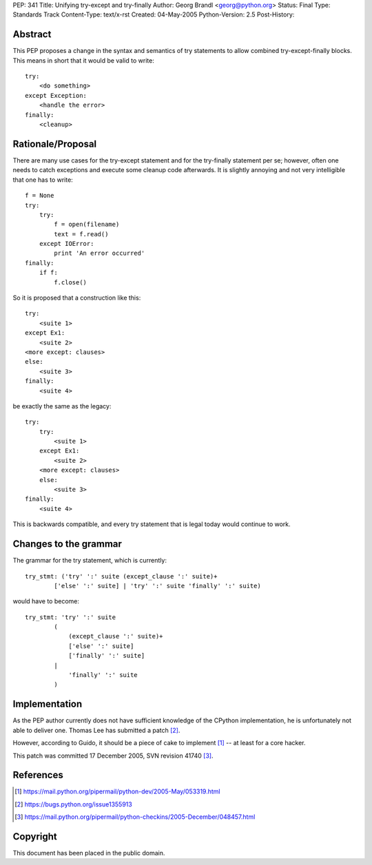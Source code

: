PEP: 341
Title: Unifying try-except and try-finally
Author: Georg Brandl <georg@python.org>
Status: Final
Type: Standards Track
Content-Type: text/x-rst
Created: 04-May-2005
Python-Version: 2.5
Post-History:


Abstract
========

This PEP proposes a change in the syntax and semantics of try
statements to allow combined try-except-finally blocks. This
means in short that it would be valid to write::

    try:
        <do something>
    except Exception:
        <handle the error>
    finally:
        <cleanup>


Rationale/Proposal
==================

There are many use cases for the try-except statement and
for the try-finally statement per se; however, often one needs
to catch exceptions and execute some cleanup code afterwards.
It is slightly annoying and not very intelligible that
one has to write::

    f = None
    try:
        try:
            f = open(filename)
            text = f.read()
        except IOError:
            print 'An error occurred'
    finally:
        if f:
            f.close()

So it is proposed that a construction like this::

    try:
        <suite 1>
    except Ex1:
        <suite 2>
    <more except: clauses>
    else:
        <suite 3>
    finally:
        <suite 4>

be exactly the same as the legacy::

    try:
        try:
            <suite 1>
        except Ex1:
            <suite 2>
        <more except: clauses>
        else:
            <suite 3>
    finally:
        <suite 4>

This is backwards compatible, and every try statement that is
legal today would continue to work.


Changes to the grammar
======================

The grammar for the try statement, which is currently::

    try_stmt: ('try' ':' suite (except_clause ':' suite)+
            ['else' ':' suite] | 'try' ':' suite 'finally' ':' suite)

would have to become::

    try_stmt: 'try' ':' suite
            (
                (except_clause ':' suite)+
                ['else' ':' suite]
                ['finally' ':' suite]
            |
                'finally' ':' suite
            )


Implementation
==============

As the PEP author currently does not have sufficient knowledge
of the CPython implementation, he is unfortunately not able
to deliver one.  Thomas Lee has submitted a patch [2]_.

However, according to Guido, it should be a piece of cake to
implement [1]_ -- at least for a core hacker.

This patch was committed 17 December 2005, SVN revision 41740 [3]_.


References
==========

.. [1] https://mail.python.org/pipermail/python-dev/2005-May/053319.html
.. [2] https://bugs.python.org/issue1355913
.. [3] https://mail.python.org/pipermail/python-checkins/2005-December/048457.html


Copyright
=========

This document has been placed in the public domain.
